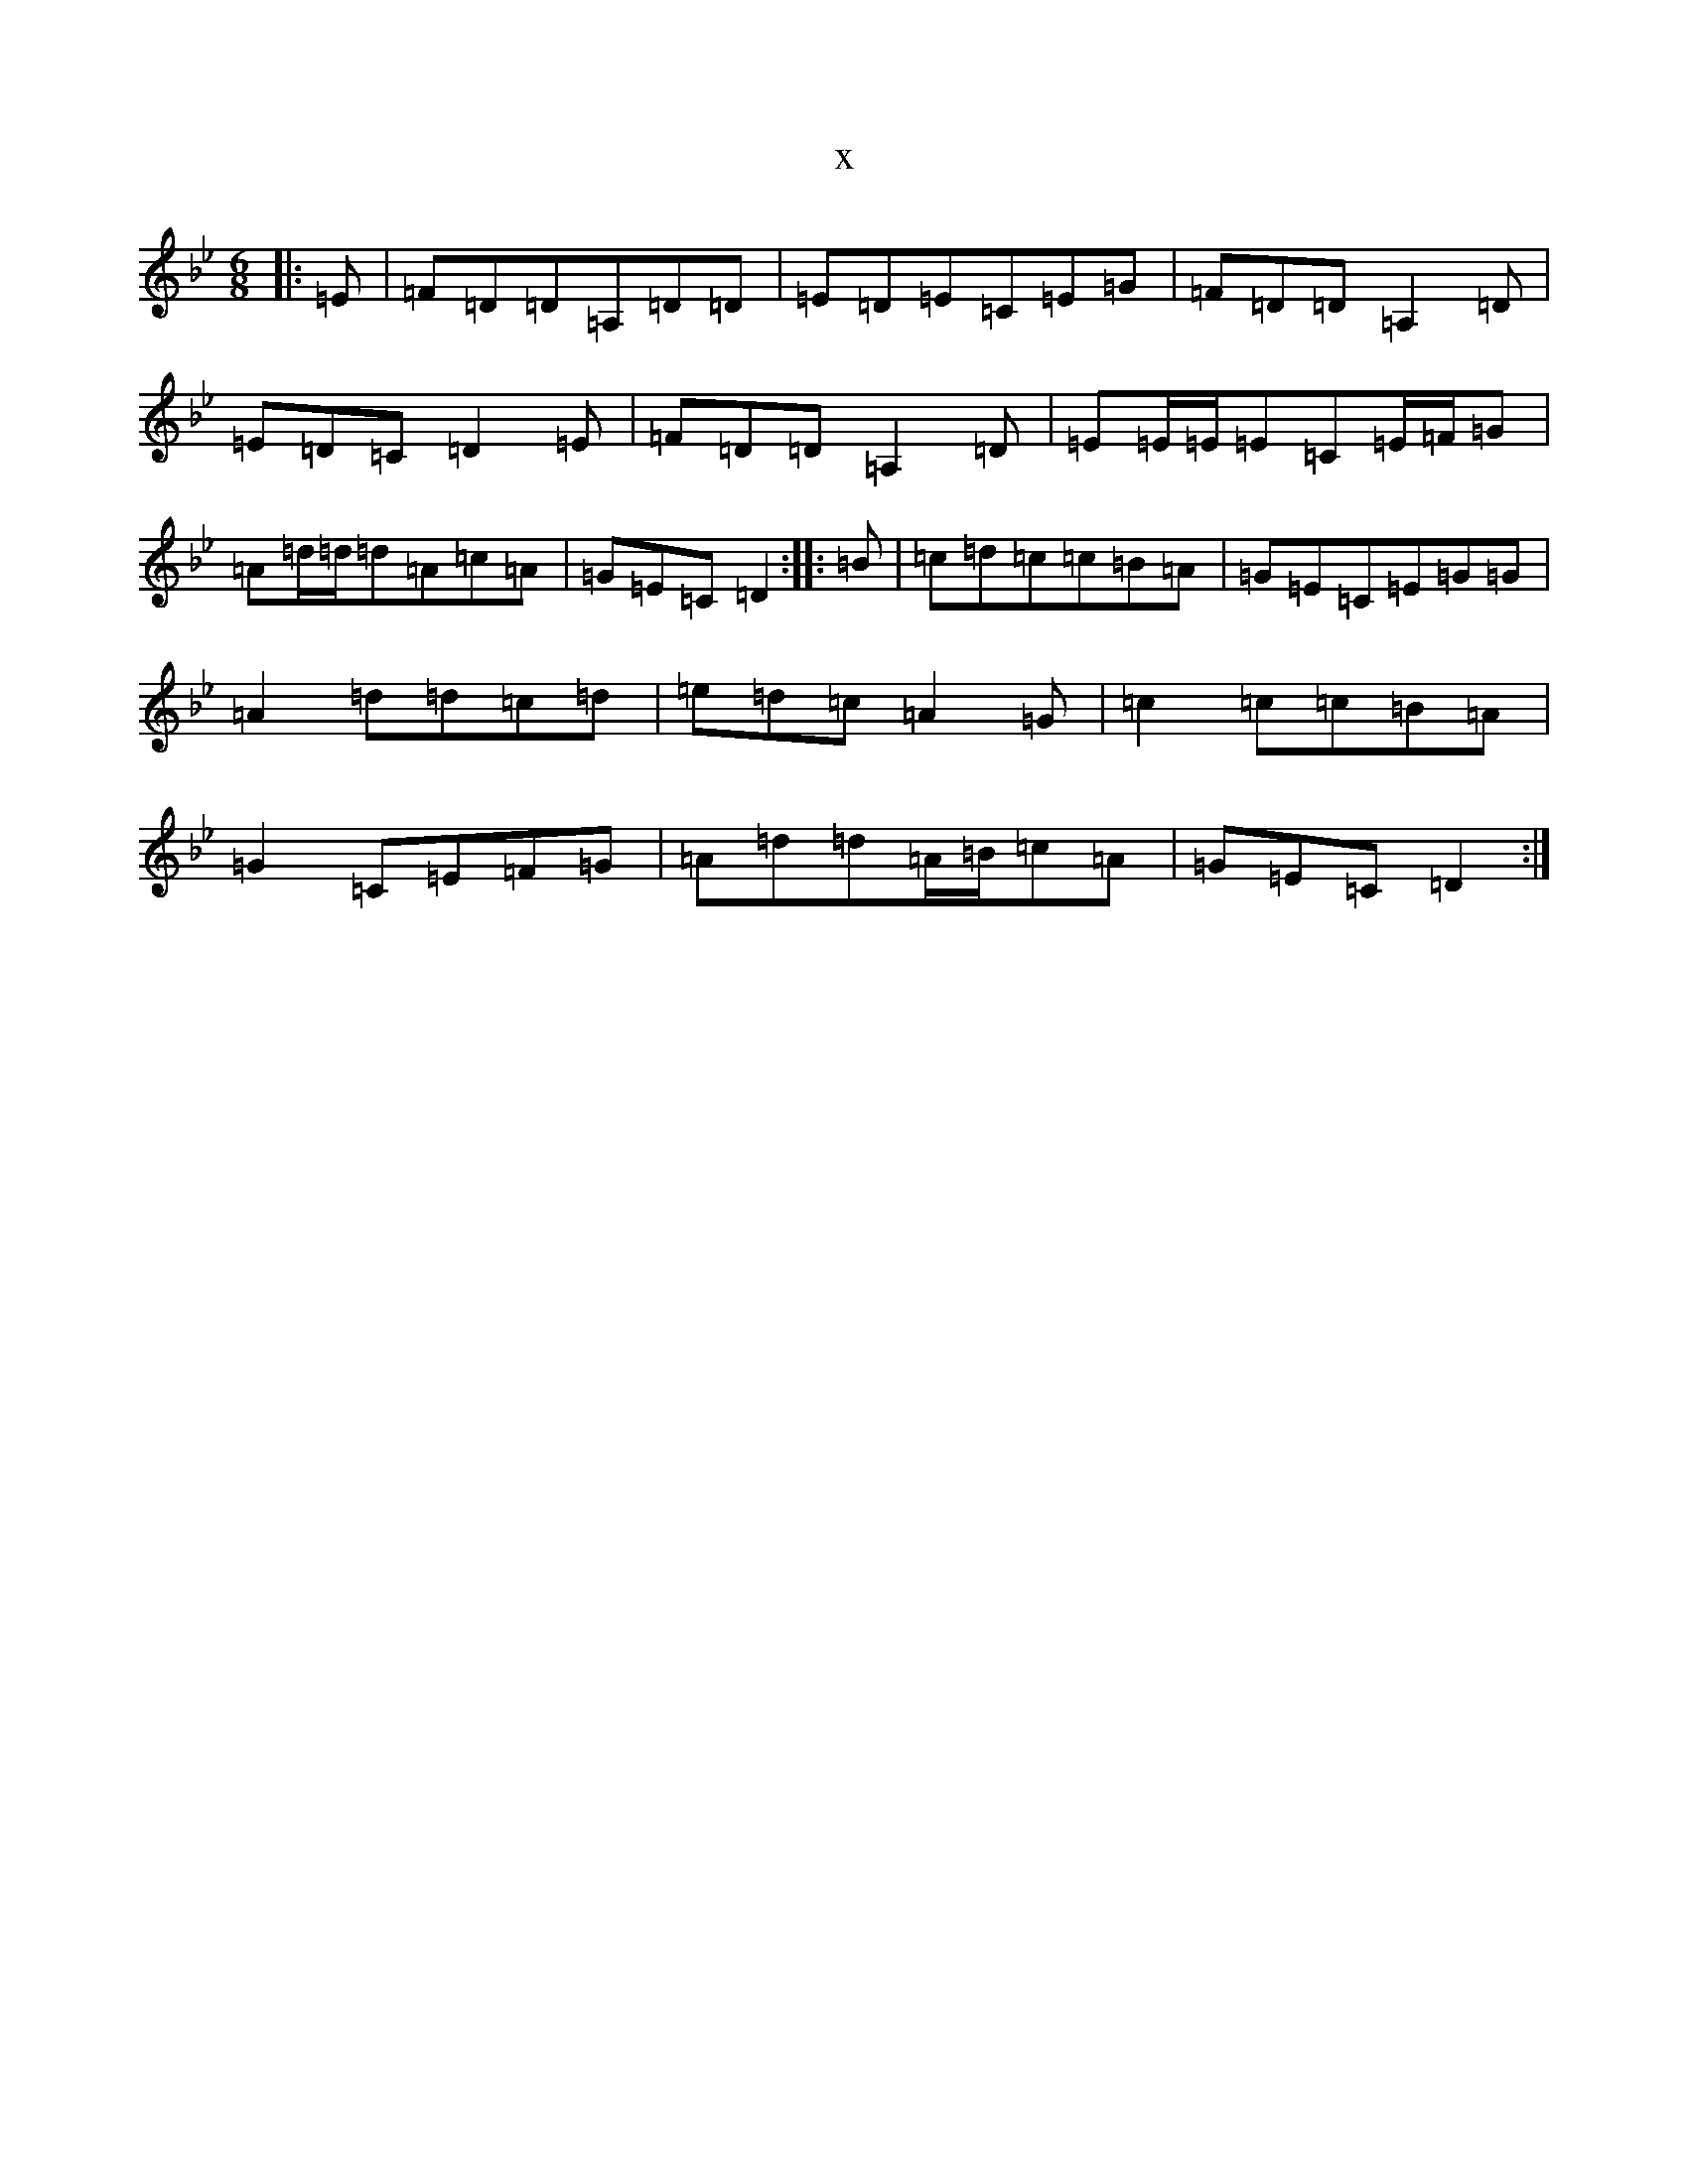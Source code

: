 X:8893
T:x
L:1/8
M:6/8
K: C Dorian
|:=E|=F=D=D=A,=D=D|=E=D=E=C=E=G|=F=D=D=A,2=D|=E=D=C=D2=E|=F=D=D=A,2=D|=E=E/2=E/2=E=C=E/2=F/2=G|=A=d/2=d/2=d=A=c=A|=G=E=C=D2:||:=B|=c=d=c=c=B=A|=G=E=C=E=G=G|=A2=d=d=c=d|=e=d=c=A2=G|=c2=c=c=B=A|=G2=C=E=F=G|=A=d=d=A/2=B/2=c=A|=G=E=C=D2:|